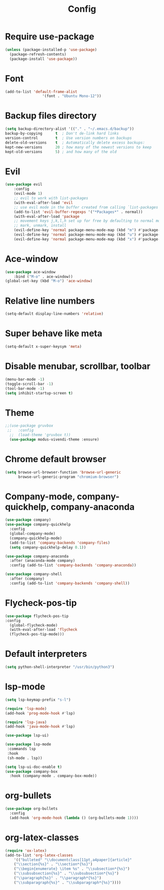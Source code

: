 #+TITLE: Config
* Require use-package
  #+BEGIN_SRC emacs-lisp
(unless (package-installed-p 'use-package)
  (package-refresh-contents)
  (package-install 'use-package))  
#+END_SRC
* Font
  #+BEGIN_SRC emacs-lisp
      (add-to-list 'default-frame-alist
                       '(font . "Ubuntu Mono-12"))
  #+END_SRC
* Backup files directory
  #+BEGIN_SRC emacs-lisp
    (setq backup-directory-alist '(("." . "~/.emacs.d/backup"))
    backup-by-copying      t  ; Don't de-link hard links
    version-control        t  ; Use version numbers on backups
    delete-old-versions    t  ; Automatically delete excess backups:
    kept-new-versions      20 ; how many of the newest versions to keep
    kept-old-versions      5) ; and how many of the old
  #+END_SRC
* Evil
  #+BEGIN_SRC emacs-lisp
(use-package evil
    :config
    (evil-mode 1)
    ;; evil to work with list-packages
    (with-eval-after-load 'evil
    ;; use evil mode in the buffer created from calling `list-packages'.
    (add-to-list 'evil-buffer-regexps '("*Packages*" . normal))
    (with-eval-after-load 'package
    ;; movement keys j,k,l,h set up for free by defaulting to normal mode.
    ;; mark, unmark, install
    (evil-define-key 'normal package-menu-mode-map (kbd "m") #'package-menu-mark-install)
    (evil-define-key 'normal package-menu-mode-map (kbd "u") #'package-menu-mark-unmark)
    (evil-define-key 'normal package-menu-mode-map (kbd "x") #'package-menu-execute))))
  #+END_SRC
* Ace-window
  #+BEGIN_SRC emacs-lisp
(use-package ace-window
    :bind ("M-o" . ace-window))
(global-set-key (kbd "M-o") 'ace-window)
  #+END_SRC
* Relative line numbers 
  #+BEGIN_SRC emacs-lisp
  (setq-default display-line-numbers 'relative)
  #+END_SRC
* Super behave like meta
  #+BEGIN_SRC emacs-lisp
(setq-default x-super-keysym 'meta)
  #+END_SRC
* Disable menubar, scrollbar, toolbar
  #+BEGIN_SRC emacs-lisp
(menu-bar-mode -1)
(toggle-scroll-bar -1)
(tool-bar-mode -1)
(setq inhibit-startup-screen t)
  #+END_SRC
* Theme
  #+BEGIN_SRC emacs-lisp
;;(use-package gruvbox
 ;;   :config
  ;;  (load-theme 'gruvbox t))
  (use-package modus-vivendi-theme :ensure)
  #+END_SRC
* Chrome default browser
  #+BEGIN_SRC emacs-lisp
(setq browse-url-browser-function 'browse-url-generic
      browse-url-generic-program "chromium-browser")
  #+END_SRC
* Company-mode, company-quickhelp, company-anaconda
  #+BEGIN_SRC emacs-lisp
  (use-package company)
  (use-package company-quickhelp 
    :config
    (global-company-mode)
    (company-quickhelp-mode)
    (add-to-list 'company-backends 'company-files)
    (setq company-quickhelp-delay 0.1))
    
  (use-package company-anaconda
    :after (anaconda-mode company)
    :config (add-to-list 'company-backends 'company-anaconda))
  
  (use-package company-shell 
    :after (company)
    :config (add-to-list 'company-backends 'company-shell))
  #+END_SRC
* Flycheck-pos-tip
  #+BEGIN_SRC emacs-lisp
  (use-package flycheck-pos-tip
  :config
    (global-flycheck-mode)
    (with-eval-after-load 'flycheck
	(flycheck-pos-tip-mode)))
  #+END_SRC
* Default interpreters
  #+BEGIN_SRC emacs-lisp
(setq python-shell-interpreter "/usr/bin/python3")
  #+END_SRC
* lsp-mode
#+BEGIN_SRC emacs-lisp
(setq lsp-keymap-prefix "s-l")

(require 'lsp-mode)
(add-hook 'prog-mode-hook #'lsp)

(require 'lsp-java)
(add-hook 'java-mode-hook #'lsp)

(use-package lsp-ui)

(use-package lsp-mode
 :commands lsp
 :hook
 (sh-mode . lsp))

(setq lsp-ui-doc-enable t)
(use-package company-box
  :hook (company-mode . company-box-mode))
#+END_SRC
* org-bullets
  #+BEGIN_SRC emacs-lisp
  (use-package org-bullets
    :config
    (add-hook 'org-mode-hook (lambda () (org-bullets-mode 1))))
  #+END_SRC
* org-latex-classes
  #+BEGIN_SRC emacs-lisp
    (require 'ox-latex)
    (add-to-list 'org-latex-classes
	    '(("bulleted" "\\documentclass[11pt,a4paper]{article}"
		("\\section{%s}" . "\\section*{%s}")
		("\\begin{enumerate} \item %s" . "\\subsection*{%s}")
		("\\subsubsection{%s}" . "\\subsubsection*{%s}")
		("\\paragraph{%s}" . "\\paragraph*{%s}")
		("\\subparagraph{%s}" . "\\subparagraph*{%s}"))))
  #+END_SRC
  
  
  
